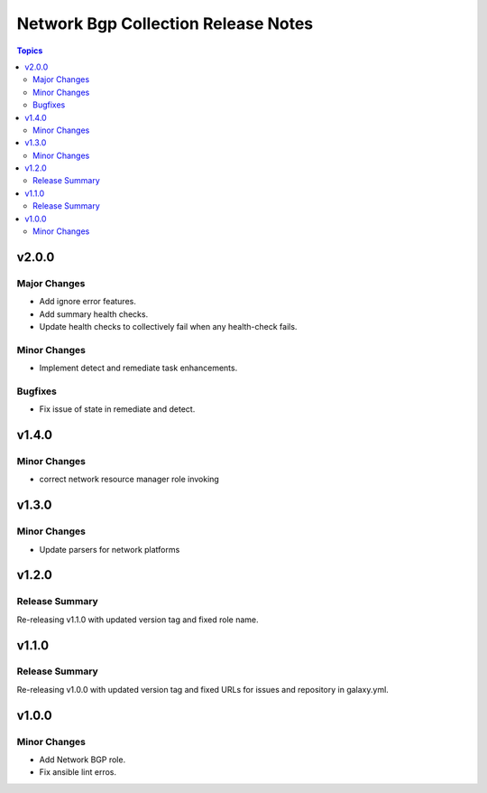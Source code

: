 ====================================
Network Bgp Collection Release Notes
====================================

.. contents:: Topics


v2.0.0
======

Major Changes
-------------

- Add ignore error features.
- Add summary health checks.
- Update health checks to collectively fail when any health-check fails.

Minor Changes
-------------

- Implement detect and remediate task enhancements.

Bugfixes
--------

- Fix issue of state in remediate and detect.

v1.4.0
======

Minor Changes
-------------

- correct network resource manager role invoking

v1.3.0
======

Minor Changes
-------------

- Update parsers for network platforms

v1.2.0
======

Release Summary
---------------

Re-releasing v1.1.0 with updated version tag and fixed role name.

v1.1.0
======

Release Summary
---------------

Re-releasing v1.0.0 with updated version tag and fixed URLs for issues and repository in galaxy.yml.

v1.0.0
======

Minor Changes
-------------

- Add Network BGP role.
- Fix ansible lint erros.
